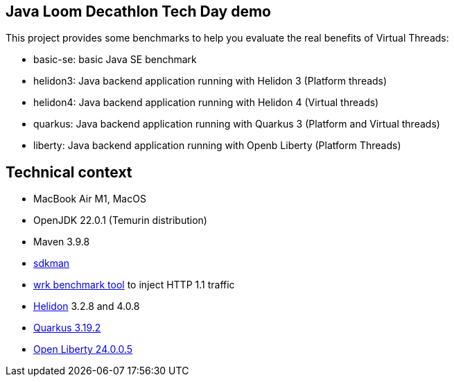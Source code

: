 == Java Loom Decathlon Tech Day demo

This project provides some benchmarks to help you evaluate the real benefits of Virtual Threads:

* basic-se: basic Java SE benchmark
* helidon3: Java backend application running with Helidon 3 (Platform threads)
* helidon4: Java backend application running with Helidon 4 (Virtual threads)
* quarkus: Java backend application running with Quarkus 3 (Platform and Virtual threads)
* liberty: Java backend application running with Openb Liberty (Platform Threads)

== Technical context

* MacBook Air M1, MacOS
* OpenJDK 22.0.1 (Temurin distribution)
* Maven 3.9.8
* https://sdkman.io/[sdkman]
* https://github.com/wg/wrk[wrk benchmark tool] to inject HTTP 1.1 traffic
* https://helidon.io/[Helidon] 3.2.8 and 4.0.8
* https://quarkus.io/[Quarkus 3.19.2]
* https://openliberty.io/start/[Open Liberty 24.0.0.5]